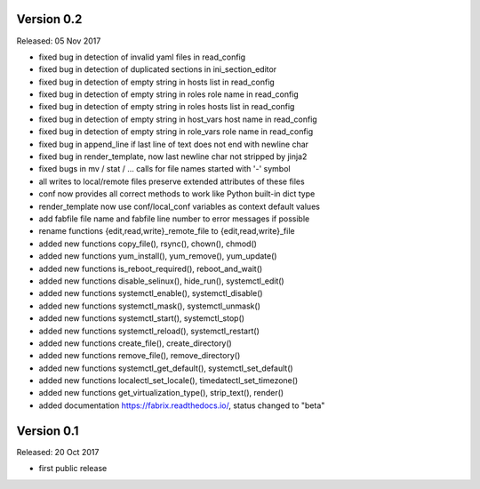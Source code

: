 
Version 0.2
-----------

Released: 05 Nov 2017

- fixed bug in detection of invalid yaml files in read_config
- fixed bug in detection of duplicated sections in ini_section_editor
- fixed bug in detection of empty string in hosts list in read_config
- fixed bug in detection of empty string in roles role name in read_config
- fixed bug in detection of empty string in roles hosts list in read_config
- fixed bug in detection of empty string in host_vars host name in read_config
- fixed bug in detection of empty string in role_vars role name in read_config
- fixed bug in append_line if last line of text does not end with newline char
- fixed bug in render_template, now last newline char not stripped by jinja2
- fixed bugs in mv / stat / ... calls for file names started with '-' symbol
- all writes to local/remote files preserve extended attributes of these files
- conf now provides all correct methods to work like Python built-in dict type
- render_template now use conf/local_conf variables as context default values
- add fabfile file name and fabfile line number to error messages if possible
- rename functions {edit,read,write}_remote_file to {edit,read,write}_file
- added new functions copy_file(), rsync(), chown(), chmod()
- added new functions yum_install(), yum_remove(), yum_update()
- added new functions is_reboot_required(), reboot_and_wait()
- added new functions disable_selinux(), hide_run(), systemctl_edit()
- added new functions systemctl_enable(), systemctl_disable()
- added new functions systemctl_mask(), systemctl_unmask()
- added new functions systemctl_start(), systemctl_stop()
- added new functions systemctl_reload(), systemctl_restart()
- added new functions create_file(), create_directory()
- added new functions remove_file(), remove_directory()
- added new functions systemctl_get_default(), systemctl_set_default()
- added new functions localectl_set_locale(), timedatectl_set_timezone()
- added new functions get_virtualization_type(), strip_text(), render()
- added documentation https://fabrix.readthedocs.io/, status changed to "beta"


Version 0.1
-----------

Released: 20 Oct 2017

- first public release
